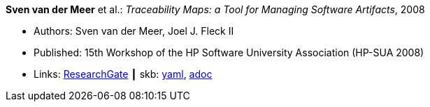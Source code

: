 *Sven van der Meer* et al.: _Traceability Maps: a Tool for Managing Software Artifacts_, 2008

* Authors: Sven van der Meer, Joel J. Fleck II
* Published: 15th Workshop of the HP Software University Association (HP-SUA 2008)
* Links:
      link:https://www.researchgate.net/publication/228855561_Traceability_Maps_as_a_Conceptual_Tool_for_Managing_Software_Artifacts?_sg=wExwnZMAk2XQEyK9siHzWVBpS9ViCgoL0IVZr0nDJJ2BSrZczRpYa7SvOWNdPGXbeojeLh4N2Sa_EYjfw9rgNcmCITXOZAfKpcZoOERW.cjA0ObbPnfGG2eNPITYi14Dia42eY-RxgHkty3gTZeTSWvJSwtiF5W87u5GOxhWE7qUoFuLL07EQPZt3RuULqA[ResearchGate]
    ┃ skb:
        link:https://github.com/vdmeer/skb/tree/master/data/library/inproceedings/2000/vandermeer-2008-hpsua.yaml[yaml],
        link:https://github.com/vdmeer/skb/tree/master/data/library/inproceedings/2000/vandermeer-2008-hpsua.adoc[adoc]
ifdef::local[]
    ┃ local:
        link:inproceedings/2000/vandermeer-2008-hpsua.pdf[PDF],
        link:inproceedings/2000/vandermeer-2008-hpsua.doc[DOC],
        link:inproceedings/2000/vandermeer-2008-hpsua.ppt[PPT]
endif::[]

